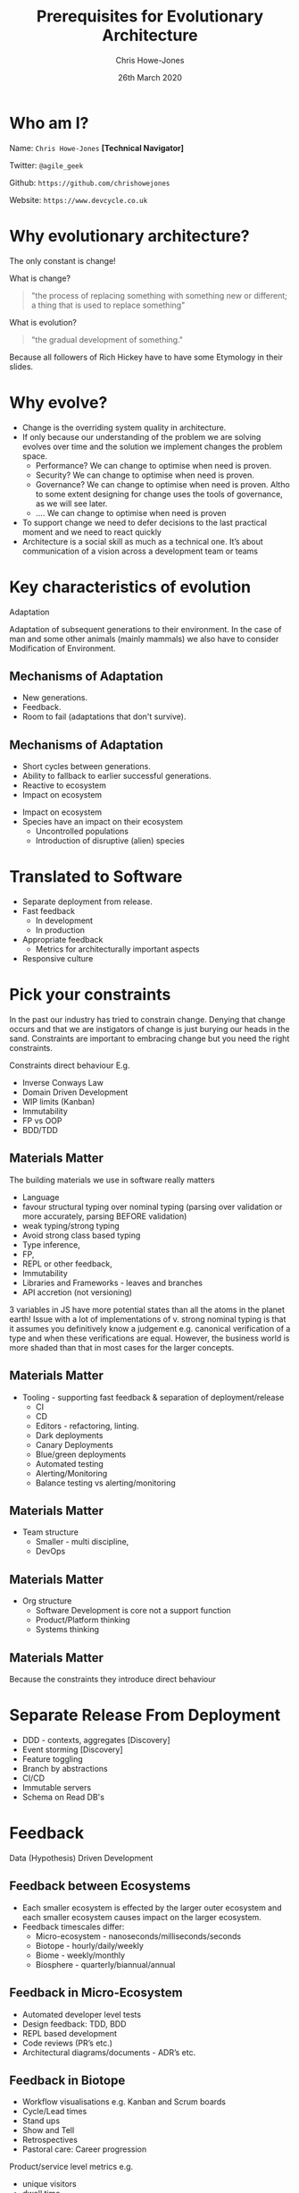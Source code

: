 #+TITLE:  Prerequisites for Evolutionary Architecture
#+AUTHOR: Chris Howe-Jones
#+EMAIL: @agile_geek
#+DATE:  26th March 2020
#+REVEAL_INIT_OPTIONS: margin:0.2, keyboard:true, width:1080, height:760, slideNumber:false, center:false, reveal_rolling_links:false, reveal_overview:false, reveal_global_footer:false, progress:false, transition: 'concave'
#+REVEAL_THEME: solarized
#+REVEAL_HLEVEL: 1
#+REVEAL_ROOT: file:///home/chris/reveal.js-3.8.0
#+REVEAL_PLUGINS: (highlight markdown notes zoom)
#+REVEAL_SLIDE_FOOTER: @agile_geek
#+REVEAL_EXTRA_CSS: ./custom-stylesheet.css
#+MACRO: color @@html:<font color="$1">$2</font>@@
#+OPTIONS: toc:nil, timestamp:nil, num:nil

* Who am I?

  Name:      =Chris Howe-Jones= *[Technical Navigator]*

  Twitter:   =@agile_geek=

  Github:    =https://github.com/chrishowejones=

  Website:   =https://www.devcycle.co.uk=

#+REVEAL_HTML: <style>.reveal section img { background:none; border:none; box-shadow:none; }</style>
#+attr_html: :width 250px
[[./New DevCycle Logo Transparent.png]]

* Why evolutionary architecture?

  The only constant is change!

#+ATTR_REVEAL: :frag (roll-in)
What is change?
#+ATTR_REVEAL: :frag (roll-in)
#+BEGIN_QUOTE
     "the process of replacing something with something new or different; a thing that is used to replace something"
#+END_QUOTE
#+ATTR_REVEAL: :frag (roll-in)
What is evolution?
#+ATTR_REVEAL: :frag (roll-in)
#+BEGIN_QUOTE
     "the gradual development of something."
#+END_QUOTE

#+BEGIN_NOTES
Because all followers of Rich Hickey have to have some Etymology in
their slides.
#+END_NOTES

* Why evolve?
:PROPERTIES:
:reveal_background: ./changeability.png
:reveal_background_size: 500px
:reveal_background_opacity: 1.0
:reveal_background_trans: slide
:END:

#+BEGIN_NOTES
  - Change is the overriding system quality in architecture.
  - If only because our understanding of the problem we are solving
    evolves over time and the solution we implement changes the
    problem space.
    - Performance? We can change to optimise when need is proven.
    - Security? We can change to optimise when need is proven.
    - Governance? We can change to optimise when need is proven. Altho
      to some extent designing for change uses the tools of
      governance, as we will see later.
    - .... We can change to optimise when need is proven
  - To support change we need to defer decisions to the last practical moment and we need to react quickly
  - Architecture is a social skill as much as a technical one. It’s about communication of a vision across a development team or teams
#+END_NOTES

* Key characteristics of evolution
:PROPERTIES:
:reveal_background: ./adaptation.jpg
:reveal_background_size: 690px
:reveal_background_opacity: 1.0
:reveal_background_trans: slide
:END:

  Adaptation

#+BEGIN_NOTES
Adaptation of subsequent generations to their environment.
In the case of man and some other animals (mainly mammals) we also
have to consider Modification of Environment.
#+END_NOTES

** Mechanisms of Adaptation
 #+ATTR_REVEAL: :frag (roll-in)
     - New generations.
     - Feedback.
     - Room to fail (adaptations that don't survive).

** Mechanisms of Adaptation

 #+ATTR_REVEAL: :frag (roll-in)
   - Short cycles between generations.
   - Ability to fallback to earlier successful generations.
   - Reactive to ecosystem
   - Impact on ecosystem

#+BEGIN_NOTES
   - Impact on ecosystem
   - Species have an impact on their ecosystem
     - Uncontrolled populations
     - Introduction of disruptive (alien) species
#+END_NOTES

* Translated to Software

#+ATTR_REVEAL: :frag (roll-in)
  - Separate deployment from release.
  - Fast feedback
    - In development
    - In production
  - Appropriate feedback
    - Metrics for architecturally important aspects
  - Responsive culture

* Pick your constraints
:PROPERTIES:
:reveal_background: ./constraints.gif
:reveal_background_size: 680px
:reveal_background_opacity: 1.0
:reveal_background_trans: slide
:END:

#+BEGIN_NOTES
  In the past our industry has tried to constrain change.
  Denying that change occurs and that we are instigators of change is
  just burying our heads in the sand.
  Constraints are important to embracing change but you need the right constraints.

  Constraints direct behaviour
  E.g.
    - Inverse Conways Law
    - Domain Driven Development
    - WIP limits (Kanban)
    - Immutability
    - FP vs OOP
    - BDD/TDD
#+END_NOTES

** Materials Matter
:PROPERTIES:
:reveal_background: ./languages.gif
:reveal_background_size: 680px
:reveal_background_opacity: 1.0
:reveal_background_trans: slide
:END:

#+BEGIN_NOTES
 The building materials we use in software really matters
     + Language
     + favour structural typing over nominal typing (parsing over
       validation or more accurately, parsing BEFORE validation)
     + weak typing/strong typing
     + Avoid strong class based typing
     + Type inference,
     + FP,
     + REPL or other feedback,
     + Immutability
     + Libraries and Frameworks - leaves and branches
     + API accretion (not versioning)

3 variables in JS have more potential states than all the atoms in the
planet earth!
Issue with a lot of implementations of v. strong nominal typing is that it assumes you definitively know a
judgement e.g. canonical verification of a type and when these
verifications are equal.
However, the business world is more shaded
than that in most cases for the larger concepts.

#+END_NOTES

** Materials Matter
:PROPERTIES:
:reveal_background: ./cd.gif
:reveal_background_size: 400px
:reveal_background_opacity: 1.0
:reveal_background_trans: slide
:END:

#+BEGIN_NOTES
    + Tooling - supporting fast feedback & separation of deployment/release
      + CI
      + CD
      + Editors - refactoring, linting.
      + Dark deployments
      + Canary Deployments
      + Blue/green deployments
      + Automated testing
      + Alerting/Monitoring
      + Balance testing vs alerting/monitoring
#+END_NOTES

** Materials Matter
:PROPERTIES:
:reveal_background: ./smallteam.gif
:reveal_background_size: 540px
:reveal_background_opacity: 1.0
:reveal_background_trans: slide
:END:

#+BEGIN_NOTES
     + Team structure
       + Smaller - multi discipline,
       + DevOps
#+END_NOTES


** Materials Matter
:PROPERTIES:
:reveal_background: ./tech_debt.jpg
:reveal_background_size: 680px
:reveal_background_opacity: 1.0
:reveal_background_trans: slide
:END:

#+BEGIN_NOTES
     + Org structure
       + Software Development is core not a support function
       + Product/Platform thinking
       + Systems thinking
#+END_NOTES

** Materials Matter

 #+ATTR_REVEAL: :frag (roll-in)
   Because the constraints they introduce direct behaviour

* Separate Release From Deployment
:PROPERTIES:
:reveal_background: ./feature-toggle.jpeg
:reveal_background_size: 680px
:reveal_background_opacity: 1.0
:reveal_background_trans: slide
:END:

#+BEGIN_NOTES
  - DDD - contexts, aggregates [Discovery]
  - Event storming [Discovery]
  - Feature toggling
  - Branch by abstractions
  - CI/CD
  - Immutable servers
  - Schema on Read DB's
#+END_NOTES

* Feedback

  Data (Hypothesis) Driven Development

** Feedback between Ecosystems
:PROPERTIES:
:reveal_background: ./ecosystems_feedback.png
:reveal_background_size: 640px
:reveal_background_opacity: 1.0
:reveal_background_trans: slide
:END:

#+BEGIN_NOTES
+ Each smaller ecosystem is effected by the larger outer ecosystem and
  each smaller ecosystem causes impact on the larger ecosystem.
+ Feedback timescales differ:
     - Micro-ecosystem - nanoseconds/milliseconds/seconds
     - Biotope - hourly/daily/weekly
     - Biome - weekly/monthly
     - Biosphere - quarterly/biannual/annual
#+END_NOTES

** Feedback in Micro-Ecosystem
:PROPERTIES:
:reveal_background: ./microecosystems.png
:reveal_background_size: 640px
:reveal_background_opacity: 1.0
:reveal_background_trans: slide
:END:

 #+BEGIN_NOTES
   - Automated developer level tests
   - Design feedback: TDD, BDD
   - REPL based development
   - Code reviews (PR’s etc.)
   - Architectural diagrams/documents - ADR’s etc.
#+END_NOTES

** Feedback in Biotope
:PROPERTIES:
:reveal_background: ./biotope.png
:reveal_background_size: 640px
:reveal_background_opacity: 1.0
:reveal_background_trans: slide
:END:

 #+BEGIN_NOTES
   - Workflow visualisations e.g. Kanban and Scrum boards
   - Cycle/Lead times
   - Stand ups
   - Show and Tell
   - Retrospectives
   - Pastoral care: Career progression
 Product/service level metrics e.g.
   - unique visitors
   - dwell time,
   - conversion rate,
   - average order value,
   - bounce rate,
   - mean time to fail,
   - mean time between failure,
   - mean time to repair,
   - mean time to defect
#+END_NOTES

** Feedback in Biome
:PROPERTIES:
:reveal_background: ./biome.png
:reveal_background_size: 640px
:reveal_background_opacity: 1.0
:reveal_background_trans: slide
:END:

#+BEGIN_NOTES
   - Rolled up workflow visualisations
   - Rolled up cycle/lead times
   - Rolled up retrospectives/standups
   - Metrics at dept/org level
     - Customer retention
     - Net Promoter Scores
     - Churn Rate
   - Customer satisfaction surveys
#+END_NOTES

** Feedback in Biosphere
:PROPERTIES:
:reveal_background: ./biosphere.png
:reveal_background_size: 640px
:reveal_background_opacity: 1.0
:reveal_background_trans: slide
:END:

#+BEGIN_NOTES
   - Market surveys
   - Consumer surveys
   - Competition analysis
   - P & L
#+END_NOTES


* TL;DR

  Separate Release from Deployment
#+ATTR_REVEAL: :frag (roll-in)
  - DDD - contexts, aggregates [Discovery]
  - Event storming [Discovery]
  - Feature toggling [Implementation]
  - Branch by abstraction [Implementation]
  - CI [Implementation]
  - CD [Implementation]
  - Immutable servers [Implementation]
  - Dark/Canary/Blue-Green deployments [Implementation]
  - Schema on Read DB's [Implementation]

* TL;DR

  Feedback
#+ATTR_REVEAL: :frag (roll-in)
  - Automated testing
  - CI
  - CD
  - Automated Observability (alerting, logging, monitoring, etc)
  - Metrics at all levels
  - Visualisation of workflows
  - Retrospectives

* TL;DR

  Culture
#+ATTR_REVEAL: :frag (roll-in)
  - Pick your constraints (Materials matter)
  - Stay small for as long as possible
  - Recognise that software is core to most orgs
  - Defer design decisions
  - Simplify (not same as easy!)
  - Architecture is a social & group process
